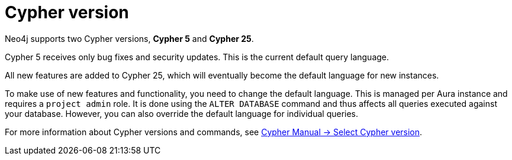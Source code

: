 = Cypher version
:description: This page describes how to set the default Cypher version for a database.

Neo4j supports two Cypher versions, *Cypher 5* and *Cypher 25*.

Cypher 5 receives only bug fixes and security updates.
This is the current default query language.

All new features are added to Cypher 25, which will eventually become the default language for new instances.

To make use of new features and functionality, you need to change the default language.
This is managed per Aura instance and requires a `project admin` role.
It is done using the `ALTER DATABASE` command and thus affects all queries executed against your database.
However, you can also override the default language for individual queries.

For more information about Cypher versions and commands, see link:{neo4j-docs-base-uri}/cypher-manual/25/queries/select-version/[Cypher Manual -> Select Cypher version].
